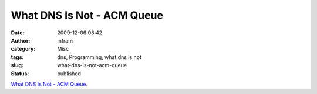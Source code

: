 What DNS Is Not - ACM Queue
###########################
:date: 2009-12-06 08:42
:author: infram
:category: Misc
:tags: dns, Programming, what dns is not
:slug: what-dns-is-not-acm-queue
:status: published

`What DNS Is Not - ACM
Queue <http://queue.acm.org/detail.cfm?id=1647302>`__.
